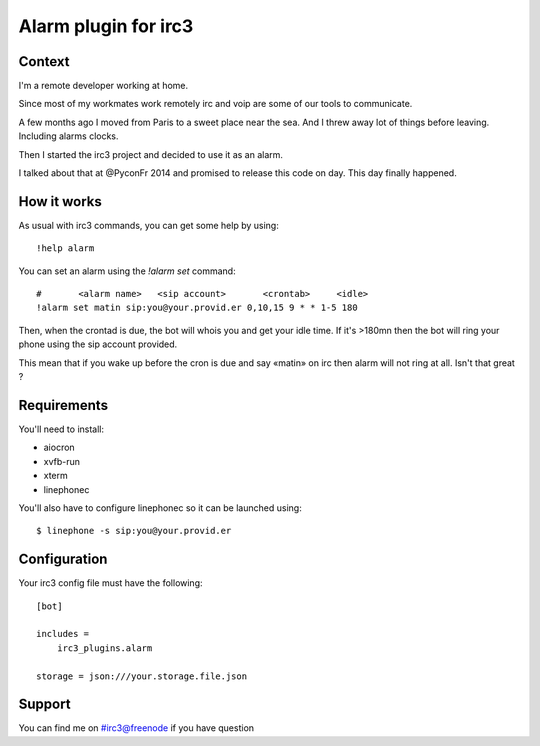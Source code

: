 =====================
Alarm plugin for irc3
=====================

Context
=======

I'm a remote developer working at home.

Since most of my workmates work remotely irc and voip are some of our
tools to communicate.

A few months ago I moved from Paris to a sweet place near the sea. And I threw
away lot of things before leaving. Including alarms clocks.

Then I started the irc3 project and decided to use it as an alarm.

I talked about that at @PyconFr 2014 and promised to release this code on day.
This day finally happened.

How it works
============

As usual with irc3 commands, you can get some help by using::

    !help alarm

You can set an alarm using the `!alarm set` command::

    #       <alarm name>   <sip account>       <crontab>     <idle>
    !alarm set matin sip:you@your.provid.er 0,10,15 9 * * 1-5 180

Then, when the crontad is due, the bot will whois you and get your idle time.
If it's >180mn then the bot will ring your phone using the sip account
provided.

This mean that if you wake up before the cron is due and say «matin» on irc
then alarm will not ring at all. Isn't that great ?

Requirements
============


You'll need to install:

- aiocron

- xvfb-run

- xterm

- linephonec


You'll also have to configure linephonec so it can be launched using::

    $ linephone -s sip:you@your.provid.er

Configuration
=============

Your irc3 config file must have the following::

    [bot]

    includes =
        irc3_plugins.alarm

    storage = json:///your.storage.file.json

Support
=======

You can find me on #irc3@freenode if you have question
